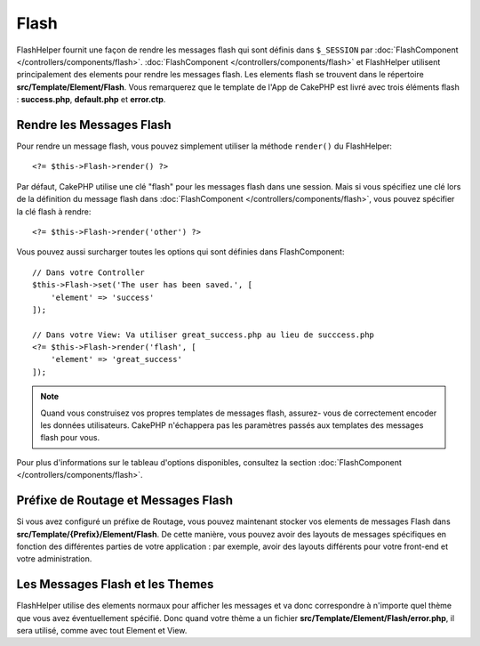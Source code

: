 Flash
#####

.. php:namespace:: Cake\View\Helper

.. php:class:: FlashHelper(View $view, array $config = [])

FlashHelper fournit une façon de rendre les messages flash qui sont définis dans
``$_SESSION`` par :doc:`FlashComponent </controllers/components/flash>`.
:doc:`FlashComponent </controllers/components/flash>` et FlashHelper
utilisent principalement des elements pour rendre les messages flash. Les
elements flash se trouvent dans le répertoire **src/Template/Element/Flash**.
Vous remarquerez que le template de l'App de CakePHP est livré avec trois
éléments flash : **success.php**, **default.php** et **error.ctp**.

Rendre les Messages Flash
=========================

Pour rendre un message flash, vous pouvez simplement utiliser la méthode
``render()`` du FlashHelper::

    <?= $this->Flash->render() ?>

Par défaut, CakePHP utilise une clé "flash" pour les messages flash dans une
session. Mais si vous spécifiez une clé lors de la définition du message
flash dans :doc:`FlashComponent </controllers/components/flash>`, vous
pouvez spécifier la clé flash à rendre::

    <?= $this->Flash->render('other') ?>

Vous pouvez aussi surcharger toutes les options qui sont définies dans
FlashComponent::

    // Dans votre Controller
    $this->Flash->set('The user has been saved.', [
        'element' => 'success'
    ]);

    // Dans votre View: Va utiliser great_success.php au lieu de succcess.php
    <?= $this->Flash->render('flash', [
        'element' => 'great_success'
    ]);

.. note::

    Quand vous construisez vos propres templates de messages flash, assurez-
    vous de correctement encoder les données utilisateurs. CakePHP n'échappera
    pas les paramètres passés aux templates des messages flash pour vous.

.. versionadded:: 3.1

    Le :doc:`FlashComponent </controllers/components/flash>` empile maintenant
    les messages. Si vous définissez plusieurs messages, lors d'un appel à
    ``render()``, chaque message sera rendu dans son élément, dans l'ordre
    dans lequel les messages ont été définis.

Pour plus d'informations sur le tableau d'options disponibles, consultez la
section :doc:`FlashComponent </controllers/components/flash>`.

Préfixe de Routage et Messages Flash
====================================

.. versionadded:: 3.0.1

Si vous avez configuré un préfixe de Routage, vous pouvez maintenant stocker vos
elements de messages Flash dans **src/Template/{Prefix}/Element/Flash**. De
cette manière, vous pouvez avoir des layouts de messages spécifiques en
fonction des différentes parties de votre application : par exemple, avoir des
layouts différents pour votre front-end et votre administration.

Les Messages Flash et les Themes
================================

FlashHelper utilise des elements normaux pour afficher les messages et va donc
correspondre à n'importe quel thème que vous avez éventuellement spécifié. Donc
quand votre thème a un fichier **src/Template/Element/Flash/error.php**, il sera
utilisé, comme avec tout Element et View.
